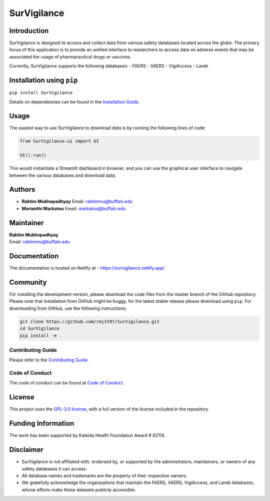 .. |logo| image:: https://github.com/rmj3197/SurVigilance/blob/master/docs/source/_static/survigilance_sticker.png?raw=true
   :height: 32
   :align: middle
   :alt: SurVigilance

SurVigilance |logo|
====================


+------------------+-------------------------------------------------------------------------------------------+
| **Category**     | **Badge**                                                                                  |
+==================+===========================================================================================+
| **Usage**        | |License: GPL v3| |Downloads|                                                              |
+------------------+-------------------------------------------------------------------------------------------+
| **Release**      | |PyPI - Version| |Build and upload to PyPI| |Netlify Documentation Status|                |
+------------------+-------------------------------------------------------------------------------------------+
| **Development**  | |codecov| |CodeFactor| |Ruff|                                                              |
+------------------+-------------------------------------------------------------------------------------------+


Introduction
------------

SurVigilance is designed to access and collect data from various safety
databases located across the globe. The primary focus of this
application is to provide an unified interface to researchers to access
data on adverse events that may be associated the usage of
pharmaceutical drugs or vaccines.

Currently, SurVigilance supports the following databases: - FAERS -
VAERS - VigiAccess - Lareb

Installation using ``pip``
--------------------------

``pip install SurVigilance``

Details on dependencies can be found in the `Installation
Guide <https://survigilance.netlify.app/getting_started/installation.html>`__.

Usage
-----

The easiest way to use SurVigilance to download data is by running the
following lines of code:

.. code:: py

   from SurVigilance.ui import UI

   UI().run()

This would instantiate a Streamlit dashboard in browser, and you can use
the graphical user interface to navigate between the various databases
and download data.

Authors
-------

-  **Raktim Mukhopadhyay** Email: raktimmu@buffalo.edu

-  **Marianthi Markatou** Email: markatou@buffalo.edu

Maintainer
----------

| **Raktim Mukhopadhyay**
| Email: raktimmu@buffalo.edu

Documentation
-------------

The documentation is hosted on Netlify at -
https://survigilance.netlify.app/

Community
---------

For installing the development version, please download the code files
from the master branch of the GitHub repository. Please note that
installation from GitHub might be buggy, for the latest stable release
please download using ``pip``. For downloading from GitHub, use the
following instructions:

.. code:: bash

   git clone https://github.com/rmj3197/SurVigilance.git
   cd SurVigilance
   pip install -e .

Contributing Guide
~~~~~~~~~~~~~~~~~~

Please refer to the `Contributing
Guide <https://survigilance.netlify.app/development/CONTRIBUTING.html>`__.

Code of Conduct
~~~~~~~~~~~~~~~

The code of conduct can be found at `Code of
Conduct <https://survigilance.netlify.app/development/CODE_OF_CONDUCT.html>`__.

License
-------

This project uses the `GPL-3.0
license <https://github.com/rmj3197/SurVigilance/blob/main/LICENSE>`__,
with a full version of the license included in the repository.

Funding Information
-------------------

The work has been supported by Kaleida Health Foundation Award # 82114.

Disclaimer
----------

-  SurVigilance is not affiliated with, endorsed by, or supported by the
   administrators, maintainers, or owners of any safety databases it can
   access.
-  All database names and trademarks are the property of their
   respective owners.
-  We gratefully acknowledge the organizations that maintain the FAERS,
   VAERS, VigiAccess, and Lareb databases, whose efforts make these
   datasets publicly accessible.

.. |License: GPL v3| image:: https://img.shields.io/badge/License-GPLv3-blue.svg
   :target: https://github.com/rmj3197/SurVigilance/blob/master/LICENSE
.. |Downloads| image:: https://static.pepy.tech/badge/SurVigilance
   :target: https://pepy.tech/project/SurVigilance
.. |PyPI - Version| image:: https://img.shields.io/pypi/v/SurVigilance
.. |Build and upload to PyPI| image:: https://github.com/rmj3197/SurVigilance/actions/workflows/publish.yml/badge.svg
   :target: https://github.com/rmj3197/SurVigilance/actions/workflows/publish.yml
.. |Netlify Documentation Status| image:: https://api.netlify.com/api/v1/badges/e358958d-8ae8-4f45-9dbe-52849e2e71bc/deploy-status
   :target: https://app.netlify.com/projects/survigilance/deploys
.. |codecov| image:: https://codecov.io/gh/rmj3197/SurVigilance/graph/badge.svg?token=8Q6S051RSC
   :target: https://codecov.io/gh/rmj3197/SurVigilance
.. |CodeFactor| image:: https://www.codefactor.io/repository/github/rmj3197/survigilance/badge
   :target: https://www.codefactor.io/repository/github/rmj3197/survigilance
.. |Ruff| image:: https://github.com/rmj3197/SurVigilance/actions/workflows/ruff.yml/badge.svg
   :target: https://github.com/rmj3197/SurVigilance/actions/workflows/ruff.yml
